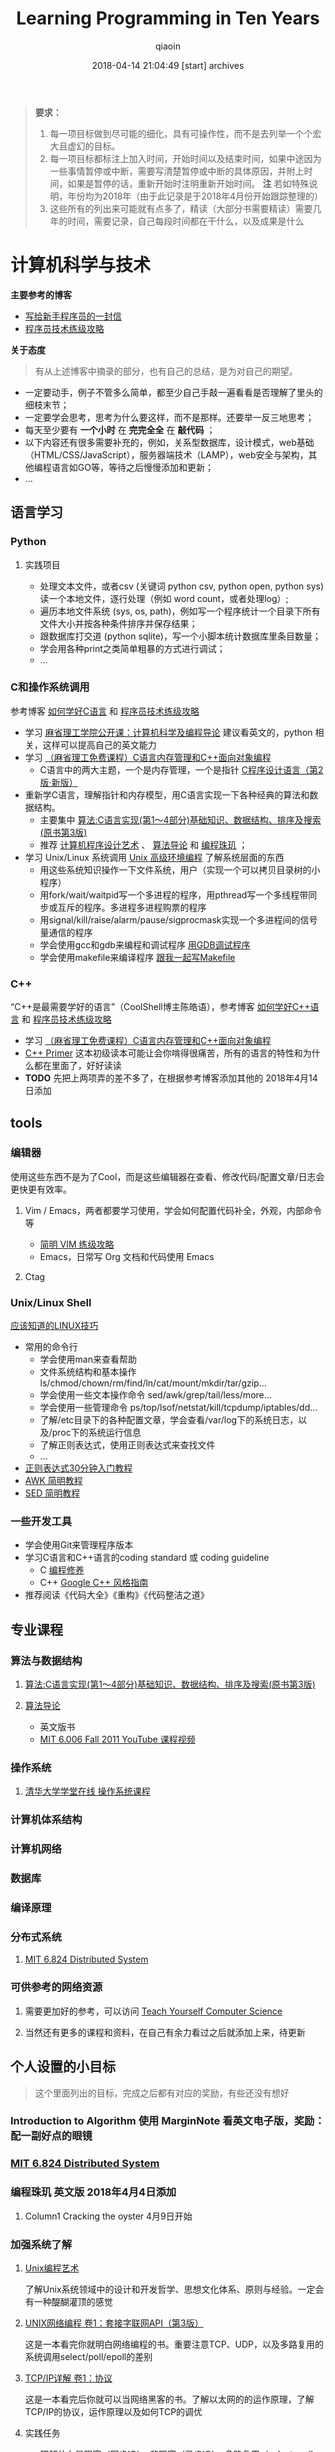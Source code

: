 #+TITLE: Learning Programming in Ten Years
#+AUTHOR: qiaoin
#+EMAIL: qiao.liubing@gmail.com
#+OPTIONS: toc:3 num:nil
#+STARTUP: showall
#+DATE: 2018-04-14 21:04:49 [start] archives

#+BEGIN_QUOTE
*要求：*

1. 每一项目标做到尽可能的细化，具有可操作性，而不是去列举一个个宏大且虚幻的目标。
2. 每一项目标都标注上加入时间，开始时间以及结束时间，如果中途因为一些事情暂停或中断，需要写清楚暂停或中断的具体原因，并附上时间，如果是暂停的话，重新开始时注明重新开始时间。 *注* 若如特殊说明，年份均为2018年（由于此记录是于2018年4月份开始跟踪整理的）
3. 这些所有的列出来可能就有点多了，精读（大部分书需要精读）需要几年的时间，需要记录，自己每段时间都在干什么，以及成果是什么
#+END_QUOTE

* 计算机科学与技术 

  *主要参考的博客*

  - [[http://www.williamlong.info/archives/2700.html][写给新手程序员的一封信]] 
  - [[https://coolshell.cn/articles/4990.html][程序员技术练级攻略]] 


  *关于态度*

  #+BEGIN_QUOTE
  有从上述博客中摘录的部分，也有自己的总结，是为对自己的期望。
  #+END_QUOTE

  - 一定要动手，例子不管多么简单，都至少自己手敲一遍看看是否理解了里头的细枝末节；
  - 一定要学会思考，思考为什么要这样，而不是那样。还要举一反三地思考；
  - 每天至少要有 *一个小时* 在 *完完全全* 在 *敲代码* ；
  - 以下内容还有很多需要补充的，例如，关系型数据库，设计模式，web基础（HTML/CSS/JavaScript），服务器端技术（LAMP），web安全与架构，其他编程语言如GO等，等待之后慢慢添加和更新；
  - ...


** *语言学习*

*** *Python* 

**** 实践项目

     - 处理文本文件，或者csv (关键词 python csv, python open, python sys) 读一个本地文件，逐行处理（例如 word count，或者处理log）;
     - 遍历本地文件系统 (sys, os, path)，例如写一个程序统计一个目录下所有文件大小并按各种条件排序并保存结果；
     - 跟数据库打交道 (python sqlite)，写一个小脚本统计数据库里条目数量；
     - 学会用各种print之类简单粗暴的方式进行调试；
     - ...


*** *C和操作系统调用* 

    参考博客 [[https://coolshell.cn/articles/4102.html][如何学好C语言]] 和 [[https://coolshell.cn/articles/4990.html][程序员技术练级攻略]] 

    - 学习 [[http://open.163.com/special/opencourse/bianchengdaolun.html][麻省理工学院公开课：计算机科学及编程导论]] 建议看英文的，python 相关，这样可以提高自己的英文能力
    - 学习 [[https://ocw.mit.edu/courses/electrical-engineering-and-computer-science/6-088-introduction-to-c-memory-management-and-c-object-oriented-programming-january-iap-2010/index.htm][（麻省理工免费课程）C语言内存管理和C++面向对象编程]]
      + C语言中的两大主题，一个是内存管理，一个是指针 [[https://book.douban.com/subject/1139336/][C程序设计语言（第2版·新版）]] 
    - 重新学C语言，理解指针和内存模型，用C语言实现一下各种经典的算法和数据结构。
      + 主要集中 [[https://book.douban.com/subject/4065258/][算法:C语言实现(第1～4部分)基础知识、数据结构、排序及搜索(原书第3版)]] 
      + 推荐 [[https://book.douban.com/subject/1130500/][计算机程序设计艺术]] 、 [[https://book.douban.com/subject/20432061/][算法导论]] 和 [[https://book.douban.com/subject/3227098/][编程珠玑]] ；
    - 学习 Unix/Linux 系统调用 [[https://book.douban.com/subject/25900403/][Unix 高级环境编程]] 了解系统层面的东西
      + 用这些系统知识操作一下文件系统，用户（实现一个可以拷贝目录树的小程序）
      + 用fork/wait/waitpid写一个多进程的程序，用pthread写一个多线程带同步或互斥的程序。多进程多进程购票的程序
      + 用signal/kill/raise/alarm/pause/sigprocmask实现一个多进程间的信号量通信的程序
      + 学会使用gcc和gdb来编程和调试程序 [[http://wiki.ubuntu.org.cn/index.php?title=%E7%94%A8GDB%E8%B0%83%E8%AF%95%E7%A8%8B%E5%BA%8F&variant=zh-hans][用GDB调试程序]] 
      + 学会使用makefile来编译程序 [[https://github.com/seisman/how-to-write-makefile][跟我一起写Makefile]] 


*** *C++* 
    
    “C++是最需要学好的语言”（CoolShell博主陈皓语），参考博客 [[https://coolshell.cn/articles/4119.html][如何学好C++语言]] 和 [[https://coolshell.cn/articles/4990.html][程序员技术练级攻略]] 

    - 学习 [[https://ocw.mit.edu/courses/electrical-engineering-and-computer-science/6-088-introduction-to-c-memory-management-and-c-object-oriented-programming-january-iap-2010/index.htm][（麻省理工免费课程）C语言内存管理和C++面向对象编程]]
    - [[https://book.douban.com/subject/25708312/][C++ Primer]] 这本初级读本可能让会你啃得很痛苦，所有的语言的特性和为什么都在里面了，好好读读
    - *TODO* 先把上两项弄的差不多了，在根据参考博客添加其他的 2018年4月14日添加


** *tools*

*** *编辑器*

    使用这些东西不是为了Cool，而是这些编辑器在查看、修改代码/配置文章/日志会更快更有效率。

**** Vim / Emacs，两者都要学习使用，学会如何配置代码补全，外观，内部命令等

     - [[https://coolshell.cn/articles/5426.html][简明 VIM 练级攻略]] 
     - Emacs，日常写 Org 文档和代码使用 Emacs

**** Ctag


*** *Unix/Linux Shell*

    [[https://coolshell.cn/articles/8883.html][应该知道的LINUX技巧]] 
    
    - 常用的命令行
      + 学会使用man来查看帮助
      + 文件系统结构和基本操作 ls/chmod/chown/rm/find/ln/cat/mount/mkdir/tar/gzip...
      + 学会使用一些文本操作命令 sed/awk/grep/tail/less/more...
      + 学会使用一些管理命令 ps/top/lsof/netstat/kill/tcpdump/iptables/dd...
      + 了解/etc目录下的各种配置文章，学会查看/var/log下的系统日志，以及/proc下的系统运行信息
      + 了解正则表达式，使用正则表达式来查找文件
      + ...
    - [[https://deerchao.net/tutorials/regex/regex.htm][正则表达式30分钟入门教程]] 
    - [[https://coolshell.cn/articles/9070.html][AWK 简明教程]] 
    - [[https://coolshell.cn/articles/9104.html][SED 简明教程]] 


*** *一些开发工具*

    - 学会使用Git来管理程序版本
    - 学习C语言和C++语言的coding standard 或 coding guideline
      + C [[https://blog.csdn.net/haoel/article/category/9200/2][编程修养]]
      + C++ [[http://zh-google-styleguide.readthedocs.io/en/latest/google-cpp-styleguide/][Google C++ 风格指南]] 
    - 推荐阅读《代码大全》《重构》《代码整洁之道》


** *专业课程* 

*** *算法与数据结构* 

**** [[https://book.douban.com/subject/4065258/][算法:C语言实现(第1～4部分)基础知识、数据结构、排序及搜索(原书第3版)]] 

**** [[https://book.douban.com/subject/20432061/][算法导论]] 

     - 英文版书
     - [[https://www.youtube.com/playlist?list=PLUl4u3cNGP61Oq3tWYp6V_F-5jb5L2iHb][MIT 6.006 Fall 2011 YouTube 课程视频]] 

*** *操作系统* 

**** [[http://www.xuetangx.com/courses/course-v1:TsinghuaX+30240243X+sp/about][清华大学学堂在线 操作系统课程]] 

*** *计算机体系结构*

*** *计算机网络*

*** *数据库*

*** *编译原理*

*** *分布式系统*

**** [[https://pdos.csail.mit.edu/6.824/schedule.html][MIT 6.824 Distributed System]] 

*** *可供参考的网络资源*

**** 需要更加好的参考，可以访问 [[https://teachyourselfcs.com/][Teach Yourself Computer Science]] 

**** 当然还有更多的课程和资料，在自己有余力看过之后就添加上来，待更新

** *个人设置的小目标* 

  #+BEGIN_QUOTE
  这个里面列出的目标，完成之后都有对应的奖励，有些还没有想好
  #+END_QUOTE

*** Introduction to Algorithm 使用 MarginNote 看英文电子版，奖励：配一副好点的眼镜

*** [[https://pdos.csail.mit.edu/6.824/schedule.html][MIT 6.824 Distributed System]] 

*** 编程珠玑 英文版 2018年4月4日添加

**** Column1 Cracking the oyster 4月9日开始  

*** 加强系统了解 

**** [[https://book.douban.com/subject/5387401/][Unix编程艺术]] 
     
     了解Unix系统领域中的设计和开发哲学、思想文化体系、原则与经验。一定会有一种醍醐灌顶的感觉

**** [[https://book.douban.com/subject/26434583/][UNIX网络编程 卷1：套接字联网API（第3版）]] 

     这是一本看完你就明白网络编程的书。重要注意TCP、UDP，以及多路复用的系统调用select/poll/epoll的差别

**** [[https://book.douban.com/subject/1088054/][TCP/IP详解 卷1：协议]] 

     这是一本看完后你就可以当网络黑客的书。了解以太网的的运作原理，了解TCP/IP的协议，运作原理以及如何TCP的调优

**** 实践任务

     - 理解什么是阻塞（同步IO），非阻塞（异步IO），多路复用（select, poll, epoll）的IO技术
     - 写一个网络聊天程序，有聊天服务器和多个聊天客户端（服务端用UDP对部分或所有的的聊天客户端进Multicast或Broadcast）
     - 写一个简易的HTTP服务器

**** [[https://book.douban.com/subject/26434599/][UNIX网络编程 卷2：进程间通信（第2版）]] 

     信号量，管道，共享内存，消息等各种IPC…… 这些技术好像有点老掉牙了，不过还是值得了解

**** 实践任务

     - 主要实践各种IPC进程序通信的方法
     - 尝试写一个管道程序，父子进程通过管道交换数据
     - 尝试写一个共享内存的程序，两个进程通过共享内存交换一个C的结构体数组
 
**** 研究ACE

     有了多线程、多进程通信，TCP/IP，套接字，C++和设计模式的基本，你可以研究一下ACE了。使用ACE重写上述的聊天程序和HTTP服务器（带线程池）

**** 实践任务

     通过以上的所有知识，尝试

     - 写一个服务端给客户端传大文件，要求把100M的带宽用到80%以上。（注意，磁盘I/O和网络I/O可能会很有问题，想一想怎么解决，另外，请注意网络传输最大单元MTU）
     - 了解BT下载的工作原理，用多进程的方式模拟BT下载的原理

**** [[https://book.douban.com/subject/20471211/][Linux多线程服务端编程: 使用muduo C++网络库]] 及作者在 Boolan 上开设的网络编程实战视频教程


*** 系统架构 

**** 负载均衡
     
     HASH式的，纯动态式的。（可以到Google学术里搜一些关于负载均衡的文章读读）

**** 多层分布式系统 

     客户端服务结点层、计算结点层、数据cache层，数据层。J2EE是经典的多层结构

**** CDN系统

     就近访问，内容边缘化

**** P2P式系统

     研究一下BT和电驴的算法。比如：DHT算法

**** 服务器备份

     双机备份系统（Live-Standby和Live-Live系统），两台机器如何通过心跳监测对方？集群主结点备份

**** 虚拟化技术

     使用这个技术，可以把操作系统当应用程序一下切换或重新配置和部署

**** 学习Thrift

     二进制的高性能的通讯中间件，支持数据(对象)序列化和多种类型的RPC服务

**** 学习Hadoop 

     Hadoop框架中最核心的设计就是：MapReduce和HDFS。MapReduce的思想是由Google的一篇论文所提及而被广为流传的，简单的一句话解释MapReduce就是“任务的分解与结果的汇总”。HDFS是Hadoop分布式文件系统（Hadoop Distributed File System）的缩写，为分布式计算存储提供了底层支持

**** 了解NoSQL数据库

     因为超大规模以及高并发的纯动态型网站日渐成为主流，而SNS类网站在数据存取过程中有着实时性等刚性需求，这使得目前NoSQL数据库慢慢成了人们所关注的焦点，并大有成为取代关系型数据库而成为未来主流数据存储模式的趋势。当前NoSQL数据库很多，大部分都是开源的，其中比较知名的有：MemcacheDB、Redis、Tokyo Cabinet(升级版为Kyoto Cabinet)、Flare、MongoDB、CouchDB、Cassandra、Voldemort等


* 闲暇生活

** *读书*

*** 小说类

**** 一句顶一万句 电子版2017年11月份已经在 Kindle 上看过一遍了，现在是看实体书，1月开始

**** 死刑判决 2月1日开始并看完

**** 面纱 2月6日开始，2月15日看完

**** 受戒 2月8日开始，完成《受戒》，《大淖记事》，《邂逅》，《陈小手》阅读

**** 金阁寺 4月4日开始

**** 局外人 

**** 情人 3月1日开始

**** 1984 3月4日看完序言

**** 红佛夜奔

**** 横道世之介

**** 少年维特之烦恼

*** 诗歌 翻翻诗集，让苦和累的生活有点缓和剂

**** 小王子 2月10日看完，于网易蜗牛读书，我将小王子划在了诗歌中，由于特别喜欢

**** 顾城诗精选

**** 海子的诗

**** 云雀叫了一整天

*** 其他杂项

**** 东京本屋 1月开始

**** 即兴判断 1月18日开始，之后一周内看完

**** 浮生六记 2月2日开始

**** 集异璧之大成 2月10日开始

**** 看不见的城市 2月25日开始

**** 恋人絮语 4月2日开始

**** 自控力 4月9日开始

**** 影响力 4月9日开始

**** 书与你 


** *电影*

*** 是枝裕和导演的电影 1月11日添加

**** *DONE* 步履不停 1月11  

*** 杨德昌导演的电影 1月29日添加

**** *DONE* 牯岭街少年杀人事件 1月28日

*** 姜文导演的电影 【非必须，若时间允许，才看】

**** *DONE* 让子弹飞 4月1日

*** 吉卜力工作室的动漫电影 【同样非必须】

**** *DONE* 侧耳倾听 2017年12月25日 近藤喜文导演

**** *DONE* 千与千寻 1月23日 宫崎骏导演

**** *DONE* 岁月的童话 2月21日 高畑（tian，二声）勋导演


** *动漫*

*** 狐妖小红娘

*** 一人之下

*** 迷域行者

*** 火鸟

**** 黎明编

**** 复活编

**** 异形编

**** 太阳编

**** 未来编

**** 凤凰编

**** 大和编

*** *DONE* 命运石之门

*** 永生之酒

*** 刀语

*** 罗小黑战记

*** EVA新世纪福音战士

*** *DONE* 龙与虎

*** *DONE* 钢之炼金术师

*** *DONE* 加速世界

*** *DONE* 刀剑神域

*** 混沌武士

*** 攻壳机动队

*** CLANNAD 



